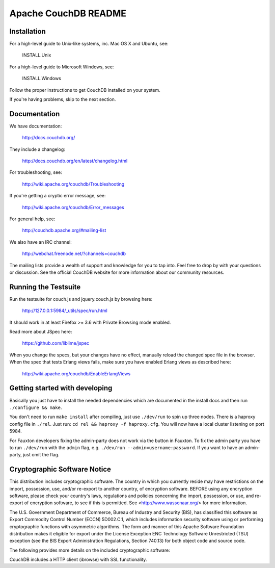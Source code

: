 Apache CouchDB README
=====================

Installation
------------

For a high-level guide to Unix-like systems, inc. Mac OS X and Ubuntu, see:

    INSTALL.Unix

For a high-level guide to Microsoft Windows, see:

    INSTALL.Windows

Follow the proper instructions to get CouchDB installed on your system.

If you're having problems, skip to the next section.

Documentation
-------------

We have documentation:

    http://docs.couchdb.org/

They include a changelog:

    http://docs.couchdb.org/en/latest/changelog.html

For troubleshooting, see:

    http://wiki.apache.org/couchdb/Troubleshooting

If you're getting a cryptic error message, see:

    http://wiki.apache.org/couchdb/Error_messages

For general help, see:

     http://couchdb.apache.org/#mailing-list
     
We also have an IRC channel:

    http://webchat.freenode.net/?channels=couchdb

The mailing lists provide a wealth of support and knowledge for you to tap into.
Feel free to drop by with your questions or discussion. See the official CouchDB
website for more information about our community resources.

Running the Testsuite
---------------------

Run the testsuite for couch.js and jquery.couch.js by browsing here:

    http://127.0.0.1:5984/_utils/spec/run.html

It should work in at least Firefox >= 3.6 with Private Browsing mode enabled.

Read more about JSpec here:

    https://github.com/liblime/jspec

When you change the specs, but your changes have no effect, manually reload
the changed spec file in the browser. When the spec that tests Erlang views
fails, make sure you have enabled Erlang views as described here:

       http://wiki.apache.org/couchdb/EnableErlangViews

Getting started with developing
-------------------------------

Basically you just have to install the needed dependencies which are
documented in the install docs and then run ``./configure && make``.

You don't need to run ``make install`` after compiling, just use
``./dev/run`` to spin up three nodes. There is a haproxy config file in
``./rel``.
Just run: ``cd rel && haproxy -f haproxy.cfg``. You will now have a local
cluster listening on port 5984.

For Fauxton developers fixing the admin-party does not work via the button in
Fauxton. To fix the admin party you have to run ``./dev/run`` with the ``admin``
flag, e.g. ``./dev/run --admin=username:password``. If you want to have an
admin-party, just omit the flag.

Cryptographic Software Notice
-----------------------------

This distribution includes cryptographic software. The country in which you
currently reside may have restrictions on the import, possession, use, and/or
re-export to another country, of encryption software. BEFORE using any
encryption software, please check your country's laws, regulations and policies
concerning the import, possession, or use, and re-export of encryption software,
to see if this is permitted. See <http://www.wassenaar.org/> for more
information.

The U.S. Government Department of Commerce, Bureau of Industry and Security
(BIS), has classified this software as Export Commodity Control Number (ECCN)
5D002.C.1, which includes information security software using or performing
cryptographic functions with asymmetric algorithms. The form and manner of this
Apache Software Foundation distribution makes it eligible for export under the
License Exception ENC Technology Software Unrestricted (TSU) exception (see the
BIS Export Administration Regulations, Section 740.13) for both object code and
source code.

The following provides more details on the included cryptographic software:

CouchDB includes a HTTP client (ibrowse) with SSL functionality.
